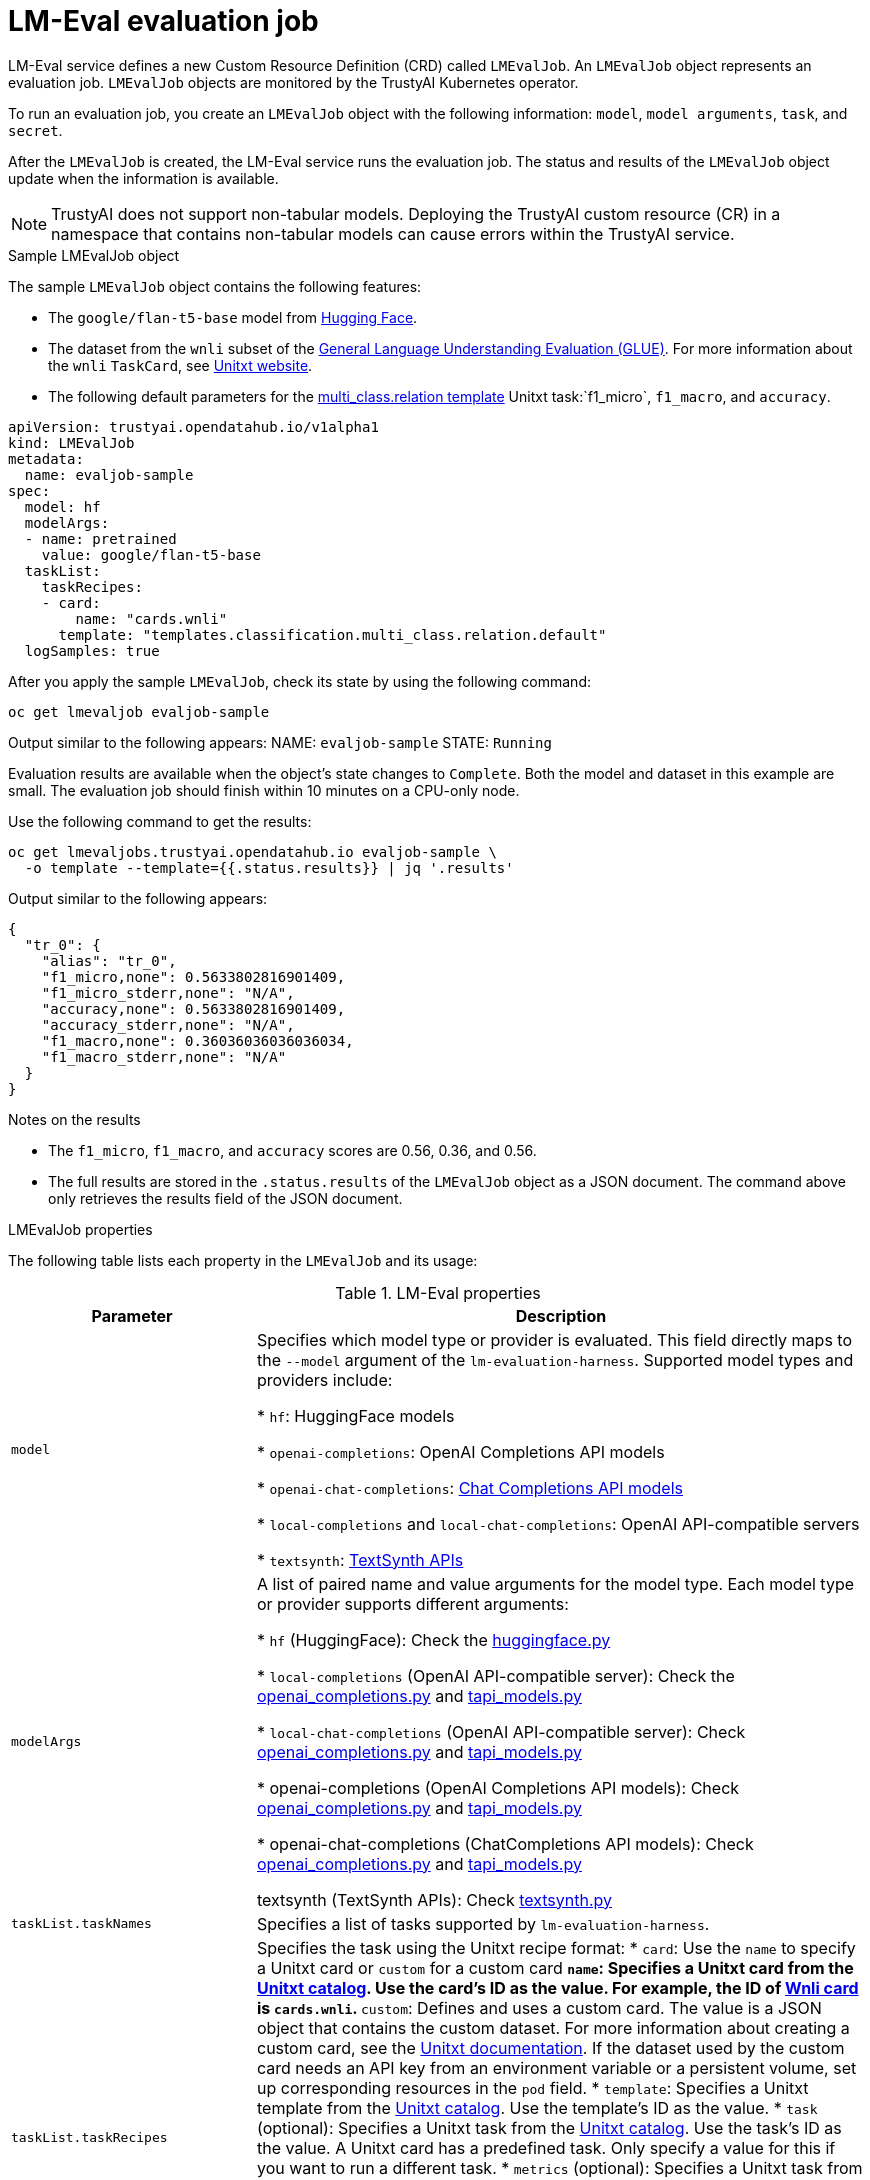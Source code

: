 :_module-type: REFERENCE

ifdef::context[:parent-context: {context}]
[id="lmeval-evaluation-job.adoc_{context}"]
= LM-Eval evaluation job

[role='_abstract']
LM-Eval service defines a new Custom Resource Definition (CRD) called `LMEvalJob`. An `LMEvalJob` object represents an evaluation job. `LMEvalJob` objects are monitored by the TrustyAI Kubernetes operator.

To run an evaluation job, you create an `LMEvalJob` object with the following information: `model`, `model arguments`, `task`, and `secret`. 

After the `LMEvalJob` is created, the LM-Eval service runs the evaluation job.  The status and results of the `LMEvalJob` object update when the information is available.

[NOTE]
--
TrustyAI does not support non-tabular models. Deploying the TrustyAI custom resource (CR) in a namespace that contains non-tabular models can cause errors within the TrustyAI service.
--

.Sample LMEvalJob object 

The sample `LMEvalJob` object contains the following features: 

* The `google/flan-t5-base` model from link:https://huggingface.co/google/flan-t5-base[Hugging Face]. 

* The dataset from the `wnli` subset of the link:https://huggingface.co/datasets/nyu-mll/glue[General Language Understanding Evaluation (GLUE)]. For more information about the `wnli` `TaskCard`, see link:https://www.unitxt.ai/en/latest/catalog/catalog.cards.wnli.html[Unitxt website].

* The following default parameters for the link:https://www.unitxt.ai/en/latest/catalog/catalog.tasks.classification.multi_class.relation.html[multi_class.relation template] Unitxt task:`f1_micro`, `f1_macro`, and `accuracy`.

[source]
----

apiVersion: trustyai.opendatahub.io/v1alpha1
kind: LMEvalJob
metadata:
  name: evaljob-sample
spec:
  model: hf
  modelArgs:
  - name: pretrained
    value: google/flan-t5-base 
  taskList:
    taskRecipes:
    - card:
        name: "cards.wnli" 
      template: "templates.classification.multi_class.relation.default" 
  logSamples: true

----

After you apply the sample `LMEvalJob`, check its state by using the following command:

[source]
----
oc get lmevaljob evaljob-sample
----
Output similar to the following appears:
NAME: `evaljob-sample`
STATE: `Running`

Evaluation results are available when the object's state changes to `Complete`. Both the model and dataset in this example are small. The evaluation job should finish within 10 minutes on a CPU-only node.

Use the following command to get the results:

[source]
----
oc get lmevaljobs.trustyai.opendatahub.io evaljob-sample \
  -o template --template={{.status.results}} | jq '.results'
----

Output similar to the following appears:

[source]
----
{
  "tr_0": {
    "alias": "tr_0",
    "f1_micro,none": 0.5633802816901409,
    "f1_micro_stderr,none": "N/A",
    "accuracy,none": 0.5633802816901409,
    "accuracy_stderr,none": "N/A",
    "f1_macro,none": 0.36036036036036034,
    "f1_macro_stderr,none": "N/A"
  }
}
----

.Notes on the results

* The `f1_micro`, `f1_macro`, and `accuracy` scores are 0.56, 0.36, and 0.56. 
* The full results are stored in the `.status.results` of the `LMEvalJob` object as a JSON document. The command above only retrieves the results field of the JSON document.


.LMEvalJob properties


The following table lists each property in the `LMEvalJob` and its usage:

.LM-Eval properties
[cols="2,5"]
|===
| Parameter | Description

| `model`

| Specifies which model type or provider is evaluated. This field directly maps to the `--model` argument of the `lm-evaluation-harness`. Supported model types and providers include:


* `hf`: HuggingFace models

* `openai-completions`: OpenAI Completions API models

* `openai-chat-completions`: link:https://platform.openai.com/docs/guides/text-generation[Chat Completions API models]

* `local-completions` and `local-chat-completions`: OpenAI API-compatible servers

* `textsynth`: link:https://textsynth.com/documentation.html#engines[TextSynth APIs]

| `modelArgs`
| A list of paired name and value arguments for the model type. Each model type or provider supports different arguments:

* `hf` (HuggingFace): Check the link:https://github.com/EleutherAI/lm-evaluation-harness/blob/main/lm_eval/models/huggingface.py#L55[huggingface.py]

* `local-completions` (OpenAI API-compatible server): Check the link:https://github.com/EleutherAI/lm-evaluation-harness/blob/main/lm_eval/models/openai_completions.py#L13[openai_completions.py] and link:https://github.com/EleutherAI/lm-evaluation-harness/blob/main/lm_eval/models/api_models.py#L55[tapi_models.py]

* `local-chat-completions` (OpenAI API-compatible server): Check link:https://github.com/EleutherAI/lm-evaluation-harness/blob/main/lm_eval/models/openai_completions.py#L99[openai_completions.py] and link:https://github.com/EleutherAI/lm-evaluation-harness/blob/main/lm_eval/models/api_models.py#L55[tapi_models.py]

* openai-completions (OpenAI Completions API models): Check link:https://github.com/EleutherAI/lm-evaluation-harness/blob/main/lm_eval/models/openai_completions.py#L177[openai_completions.py] and link:https://github.com/EleutherAI/lm-evaluation-harness/blob/main/lm_eval/models/api_models.py#L55[tapi_models.py]

* openai-chat-completions (ChatCompletions API models): Check link:https://github.com/EleutherAI/lm-evaluation-harness/blob/main/lm_eval/models/openai_completions.py#L209[openai_completions.py] and link:https://github.com/EleutherAI/lm-evaluation-harness/blob/main/lm_eval/models/api_models.py#L55[tapi_models.py]

textsynth (TextSynth APIs): Check link:https://github.com/EleutherAI/lm-evaluation-harness/blob/main/lm_eval/models/textsynth.py#L52[textsynth.py]

| `taskList.taskNames`
| Specifies a list of tasks supported by `lm-evaluation-harness`.

| `taskList.taskRecipes`
| Specifies the task using the Unitxt recipe format:
* `card`: Use the `name` to specify a Unitxt card or `custom` for a custom card
** `name`: Specifies a Unitxt card from the link:https://www.unitxt.ai/en/latest/catalog/catalog.__dir__.html[Unitxt catalog]. Use the card's ID as the value. For example, the ID of link:https://www.unitxt.ai/en/latest/catalog/catalog.cards.wnli.html[Wnli card] is `cards.wnli`.
** `custom`: Defines and uses a custom card. The value is a JSON object that contains the custom dataset. For more information about creating a custom card, see the link:https://www.unitxt.ai/en/latest/docs/adding_dataset.html#adding-to-the-catalog[Unitxt documentation]. If the dataset used by the custom card needs an API key from an environment variable or a persistent volume, set up corresponding resources in the `pod` field.
* `template`: Specifies a Unitxt template from the link:https://www.unitxt.ai/en/latest/catalog/catalog.__dir__.html[Unitxt catalog]. Use the template's ID as the value.
* `task` (optional): Specifies a Unitxt task from the link:https://www.unitxt.ai/en/latest/catalog/catalog.__dir__.html[Unitxt catalog]. Use the task's ID as the value. A Unitxt card has a predefined task. Only specify a value for this if you want to run a different task.
* `metrics` (optional):  Specifies a Unitxt task from the link:https://www.unitxt.ai/en/latest/catalog/catalog.__dir__.html[Unitxt catalog]. Use the metric's ID as the value. A Unitxt task has a set of pre-defined metrics. Only specify a set of metrics if you need different metrics.
* `format` (optional): Specifies a Unitxt format from the link:https://www.unitxt.ai/en/latest/catalog/catalog.__dir__.html[Unitxt catalog]. Use the format's ID as the value.
* `loaderLimit` (optional): Specifies the maximum number of instances per stream to be returned from the loader. You can use this parameter to reduce loading time in large datasets.
* `numDemos` (optional): Number of few-shot to be used.
* `demosPoolSize` (optional): Size of the few-shot pool.


| `numFewShot`
| Sets the number of few-shot examples to place in context. If you are using a task from Unitxt, do not use this field. Use `numDemos` under the `taskRecipes` instead.

| `limit`
| Set a limit to run the tasks instead of running the entire dataset. Accepts either an integer or a float between 0.0 and 1.0.

| `genArgs`
| Maps to the `--gen_kwargs` parameter for the `lm-evaluation-harness`. For more information, see the link:https://github.com/EleutherAI/lm-evaluation-harness/blob/main/docs/interface.md#command-line-interface[`lm-evaluation-harness` documentation].

| `logSamples`
| If this flag is passed, then the model's outputs and the text fed into the model will be saved at per-document granularity.

| `batchSize`
| Specifies the batch size for the evaluation in integer format. The `auto:N` batch size is not used for API models, but numeric batch sizes are used for APIs. 

| `pod`
| Specifies extra information for the `lm-eval` job's pod. 
* `container`: Specifies additional container settings for the `lm-eval` container.
** `env`: Specifies environment variables. This parameter uses the `EnvVar` data structure of Kubernetes.
** `volumeMounts`: Mounts the volumes into the `lm-eval` container
** `resources`: Specify the resources for the lm-eval container.
* `volumes`: Specifies the volume information for the `lm-eval` and other containers. This parameter uses the `Volume` data structure of Kubernetes.
* `sideCars`: A list of containers that run along with the `lm-eval` container. It uses the `Container` data structure of Kubernetes.


| `outputs`
| This parameter defines a custom output location to store the the evaluation results. Only Persistent Volume Claims (PVC) are supported.

| `outputs.pvcManaged`
| Creates an operator-managed PVC to store this job's results. The PVC is named `<job-name>-pvc` and is owned by the `LMEvalJob`. After the job finishes, the PVC is still be available, but it is deleted with the `LMEvalJob`. Supports the following fields:

* `size`: The PVC's size, compatible with standard PVC syntax (e.g. 5Gi)

| `outputs.pvcName`
| Binds an existing PVC to a job by specifying its name. The PVC must be created separately and must already exist when creating the job.

|===



